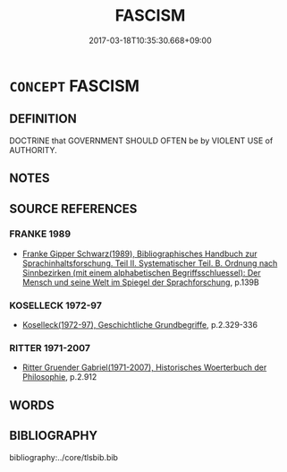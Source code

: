 # -*- mode: mandoku-tls-view -*-
#+TITLE: FASCISM
#+DATE: 2017-03-18T10:35:30.668+09:00        
#+STARTUP: content
* =CONCEPT= FASCISM
:PROPERTIES:
:CUSTOM_ID: uuid-b5830efb-0887-4940-ba38-3393fd4cd527
:TR_ZH: 法西斯主義
:END:
** DEFINITION

DOCTRINE that GOVERNMENT SHOULD OFTEN be by VIOLENT USE of AUTHORITY.

** NOTES

** SOURCE REFERENCES
*** FRANKE 1989
 - [[cite:FRANKE-1989][Franke Gipper Schwarz(1989), Bibliographisches Handbuch zur Sprachinhaltsforschung. Teil II. Systematischer Teil. B. Ordnung nach Sinnbezirken (mit einem alphabetischen Begriffsschluessel): Der Mensch und seine Welt im Spiegel der Sprachforschung]], p.139B

*** KOSELLECK 1972-97
 - [[cite:KOSELLECK-1972-97][Koselleck(1972-97), Geschichtliche Grundbegriffe]], p.2.329-336

*** RITTER 1971-2007
 - [[cite:RITTER-1971-2007][Ritter Gruender Gabriel(1971-2007), Historisches Woerterbuch der Philosophie]], p.2.912

** WORDS
   :PROPERTIES:
   :VISIBILITY: children
   :END:
** BIBLIOGRAPHY
bibliography:../core/tlsbib.bib
